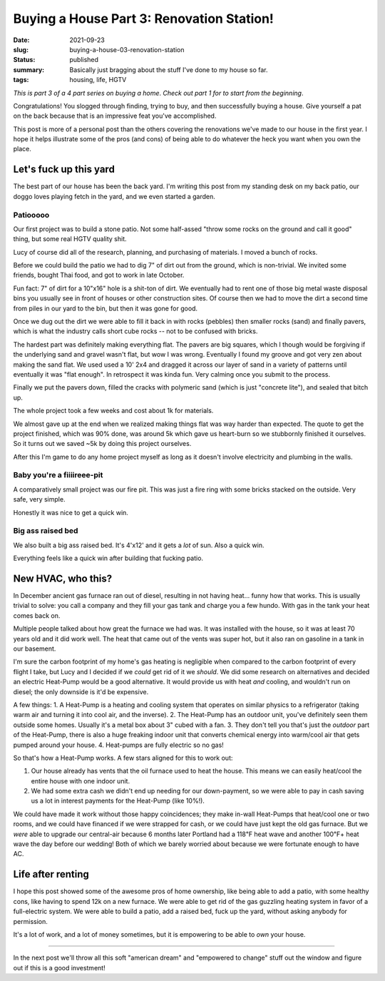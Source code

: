 Buying a House Part 3: Renovation Station!
==========================================

:date: 2021-09-23
:slug: buying-a-house-03-renovation-station
:status: published
:summary: Basically just bragging about the stuff I've done to my house so far.
:tags: housing, life, HGTV

*This is part 3 of a 4 part series on buying a home*.
*Check out part 1 for to start from the beginning*.

Congratulations!
You slogged through finding, trying to buy, and then successfully buying a house.
Give yourself a pat on the back because that is an impressive feat you've accomplished.

This post is more of a personal post than the others covering the renovations we've made to our house in the first year.
I hope it helps illustrate some of the pros (and cons) of being able to do whatever the heck you want when you own the place.

Let's fuck up this yard
-----------------------

The best part of our house has been the back yard.
I'm writing this post from my standing desk on my back patio, our doggo loves playing fetch in the yard, and we even started a garden.

Patiooooo
~~~~~~~~~

Our first project was to build a stone patio.
Not some half-assed "throw some rocks on the ground and call it good" thing, but some real HGTV quality shit.

Lucy of course did all of the research, planning, and purchasing of materials.
I moved a bunch of rocks.

Before we could build the patio we had to dig 7" of dirt out from the ground, which is non-trivial.
We invited some friends, bought Thai food, and got to work in late October.

Fun fact: 7" of dirt for a 10"x16" hole is a shit-ton of dirt.
We eventually had to rent one of those big metal waste disposal bins you usually see in front of houses or other construction sites.
Of course then we had to move the dirt a second time from piles in our yard to the bin, but then it was gone for good.

Once we dug out the dirt we were able to fill it back in with rocks (pebbles) then smaller rocks (sand) and finally pavers, which is what the industry calls short cube rocks -- not to be confused with bricks.

The hardest part was definitely making everything flat.
The pavers are big squares, which I though would be forgiving if the underlying sand and gravel wasn't flat, but wow I was wrong.
Eventually I found my groove and got very zen about making the sand flat.
We used used a 10' 2x4 and dragged it across our layer of sand in a variety of patterns until eventually it was "flat enough".
In retrospect it was kinda fun.
Very calming once you submit to the process.

Finally we put the pavers down, filled the cracks with polymeric sand (which is just "concrete lite"), and sealed that bitch up.

The whole project took a few weeks and cost about 1k for materials.

We almost gave up at the end when we realized making things flat was way harder than expected.
The quote to get the project finished, which was 90% done, was around 5k which gave us heart-burn so we stubbornly finished it ourselves.
So it turns out we saved ~5k by doing this project ourselves.

After this I'm game to do any home project myself as long as it doesn't involve electricity and plumbing in the walls.

Baby you're a fiiiireee-pit
~~~~~~~~~~~~~~~~~~~~~~~~~~~

A comparatively small project was our fire pit.
This was just a fire ring with some bricks stacked on the outside.
Very safe, very simple.

Honestly it was nice to get a quick win.

Big ass raised bed
~~~~~~~~~~~~~~~~~~

We also built a big ass raised bed.
It's 4'x12' and it gets a *lot* of sun.
Also a quick win.

Everything feels like a quick win after building that fucking patio.

New HVAC, who this?
-------------------

In December ancient gas furnace ran out of diesel, resulting in not having heat... funny how that works.
This is usually trivial to solve: you call a company and they fill your gas tank and charge you a few hundo.
With gas in the tank your heat comes back on.

Multiple people talked about how great the furnace we had was.
It was installed with the house, so it was at least 70 years old and it did work well.
The heat that came out of the vents was super hot, but it also ran on gasoline in a tank in our basement.

I'm sure the carbon footprint of my home's gas heating is negligible when compared to the carbon footprint of every flight I take, but Lucy and I decided if we *could* get rid of it we *should*.
We did some research on alternatives and decided an electric Heat-Pump would be a good alternative.
It would provide us with heat *and* cooling, and wouldn't run on diesel; the only downside is it'd be expensive.

A few things:
1. A Heat-Pump is a heating and cooling system that operates on similar physics to a refrigerator (taking warm air and turning it into cool air, and the inverse).
2. The Heat-Pump has an outdoor unit, you've definitely seen them outside some homes. Usually it's a metal box about 3" cubed with a fan.
3. They don't tell you that's just the *outdoor* part of the Heat-Pump, there is also a huge freaking indoor unit that converts chemical energy into warm/cool air that gets pumped around your house.
4. Heat-pumps are fully electric so no gas!

So that's how a Heat-Pump works.
A few stars aligned for this to work out:

1. Our house already has vents that the oil furnace used to heat the house. This means we can easily heat/cool the entire house with one indoor unit.
2. We had some extra cash we didn't end up needing for our down-payment, so we were able to pay in cash saving us a lot in interest payments for the Heat-Pump (like 10%!).

We could have made it work without those happy coincidences; they make in-wall Heat-Pumps that heat/cool one or two rooms, and we could have financed if we were strapped for cash, or we could have just kept the old gas furnace.
But we *were* able to upgrade our central-air because 6 months later Portland had a 118℉ heat wave and another 100℉+ heat wave the day before our wedding!
Both of which we barely worried about because we were fortunate enough to have AC.

Life after renting
------------------

I hope this post showed some of the awesome pros of home ownership, like being able to add a patio, with some healthy cons, like having to spend 12k on a new furnace.
We were able to get rid of the gas guzzling heating system in favor of a full-electric system.
We were able to build a patio, add a raised bed, fuck up the yard, without asking anybody for permission.

It's a lot of work, and a lot of money sometimes, but it is empowering to be able to *own* your house.

----

In the next post we'll throw all this soft "american dream" and "empowered to change" stuff out the window and figure out if this is a good investment!
